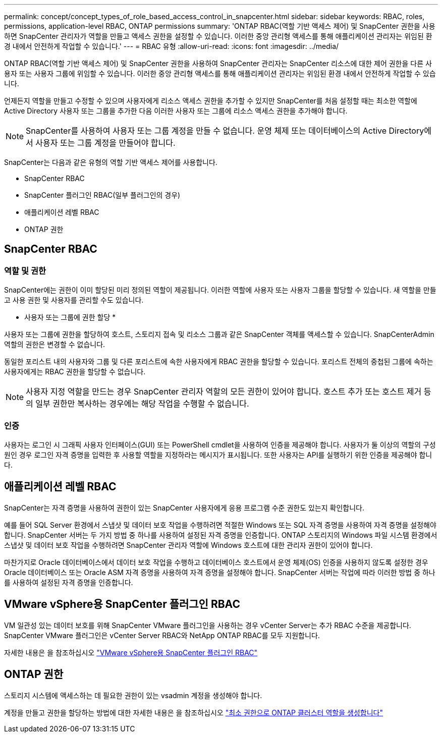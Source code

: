 ---
permalink: concept/concept_types_of_role_based_access_control_in_snapcenter.html 
sidebar: sidebar 
keywords: RBAC, roles, permissions, application-level RBAC, ONTAP permissions 
summary: 'ONTAP RBAC(역할 기반 액세스 제어) 및 SnapCenter 권한을 사용하면 SnapCenter 관리자가 역할을 만들고 액세스 권한을 설정할 수 있습니다. 이러한 중앙 관리형 액세스를 통해 애플리케이션 관리자는 위임된 환경 내에서 안전하게 작업할 수 있습니다.' 
---
= RBAC 유형
:allow-uri-read: 
:icons: font
:imagesdir: ../media/


[role="lead"]
ONTAP RBAC(역할 기반 액세스 제어) 및 SnapCenter 권한을 사용하여 SnapCenter 관리자는 SnapCenter 리소스에 대한 제어 권한을 다른 사용자 또는 사용자 그룹에 위임할 수 있습니다. 이러한 중앙 관리형 액세스를 통해 애플리케이션 관리자는 위임된 환경 내에서 안전하게 작업할 수 있습니다.

언제든지 역할을 만들고 수정할 수 있으며 사용자에게 리소스 액세스 권한을 추가할 수 있지만 SnapCenter를 처음 설정할 때는 최소한 역할에 Active Directory 사용자 또는 그룹을 추가한 다음 이러한 사용자 또는 그룹에 리소스 액세스 권한을 추가해야 합니다.


NOTE: SnapCenter를 사용하여 사용자 또는 그룹 계정을 만들 수 없습니다. 운영 체제 또는 데이터베이스의 Active Directory에서 사용자 또는 그룹 계정을 만들어야 합니다.

SnapCenter는 다음과 같은 유형의 역할 기반 액세스 제어를 사용합니다.

* SnapCenter RBAC
* SnapCenter 플러그인 RBAC(일부 플러그인의 경우)
* 애플리케이션 레벨 RBAC
* ONTAP 권한




== SnapCenter RBAC



=== 역할 및 권한

SnapCenter에는 권한이 이미 할당된 미리 정의된 역할이 제공됩니다. 이러한 역할에 사용자 또는 사용자 그룹을 할당할 수 있습니다. 새 역할을 만들고 사용 권한 및 사용자를 관리할 수도 있습니다.

* 사용자 또는 그룹에 권한 할당 *

사용자 또는 그룹에 권한을 할당하여 호스트, 스토리지 접속 및 리소스 그룹과 같은 SnapCenter 객체를 액세스할 수 있습니다. SnapCenterAdmin 역할의 권한은 변경할 수 없습니다.

동일한 포리스트 내의 사용자와 그룹 및 다른 포리스트에 속한 사용자에게 RBAC 권한을 할당할 수 있습니다. 포리스트 전체의 중첩된 그룹에 속하는 사용자에게는 RBAC 권한을 할당할 수 없습니다.


NOTE: 사용자 지정 역할을 만드는 경우 SnapCenter 관리자 역할의 모든 권한이 있어야 합니다. 호스트 추가 또는 호스트 제거 등의 일부 권한만 복사하는 경우에는 해당 작업을 수행할 수 없습니다.



=== 인증

사용자는 로그인 시 그래픽 사용자 인터페이스(GUI) 또는 PowerShell cmdlet을 사용하여 인증을 제공해야 합니다. 사용자가 둘 이상의 역할의 구성원인 경우 로그인 자격 증명을 입력한 후 사용할 역할을 지정하라는 메시지가 표시됩니다. 또한 사용자는 API를 실행하기 위한 인증을 제공해야 합니다.



== 애플리케이션 레벨 RBAC

SnapCenter는 자격 증명을 사용하여 권한이 있는 SnapCenter 사용자에게 응용 프로그램 수준 권한도 있는지 확인합니다.

예를 들어 SQL Server 환경에서 스냅샷 및 데이터 보호 작업을 수행하려면 적절한 Windows 또는 SQL 자격 증명을 사용하여 자격 증명을 설정해야 합니다. SnapCenter 서버는 두 가지 방법 중 하나를 사용하여 설정된 자격 증명을 인증합니다. ONTAP 스토리지의 Windows 파일 시스템 환경에서 스냅샷 및 데이터 보호 작업을 수행하려면 SnapCenter 관리자 역할에 Windows 호스트에 대한 관리자 권한이 있어야 합니다.

마찬가지로 Oracle 데이터베이스에서 데이터 보호 작업을 수행하고 데이터베이스 호스트에서 운영 체제(OS) 인증을 사용하지 않도록 설정한 경우 Oracle 데이터베이스 또는 Oracle ASM 자격 증명을 사용하여 자격 증명을 설정해야 합니다. SnapCenter 서버는 작업에 따라 이러한 방법 중 하나를 사용하여 설정된 자격 증명을 인증합니다.



== VMware vSphere용 SnapCenter 플러그인 RBAC

VM 일관성 있는 데이터 보호를 위해 SnapCenter VMware 플러그인을 사용하는 경우 vCenter Server는 추가 RBAC 수준을 제공합니다. SnapCenter VMware 플러그인은 vCenter Server RBAC와 NetApp ONTAP RBAC를 모두 지원합니다.

자세한 내용은 을 참조하십시오 https://docs.netapp.com/us-en/sc-plugin-vmware-vsphere/scpivs44_role_based_access_control.html["VMware vSphere용 SnapCenter 플러그인 RBAC"^]



== ONTAP 권한

스토리지 시스템에 액세스하는 데 필요한 권한이 있는 vsadmin 계정을 생성해야 합니다.

계정을 만들고 권한을 할당하는 방법에 대한 자세한 내용은 을 참조하십시오 link:../install/task_create_an_ontap_cluster_role_with_minimum_privileges.html["최소 권한으로 ONTAP 클러스터 역할을 생성합니다"^]
